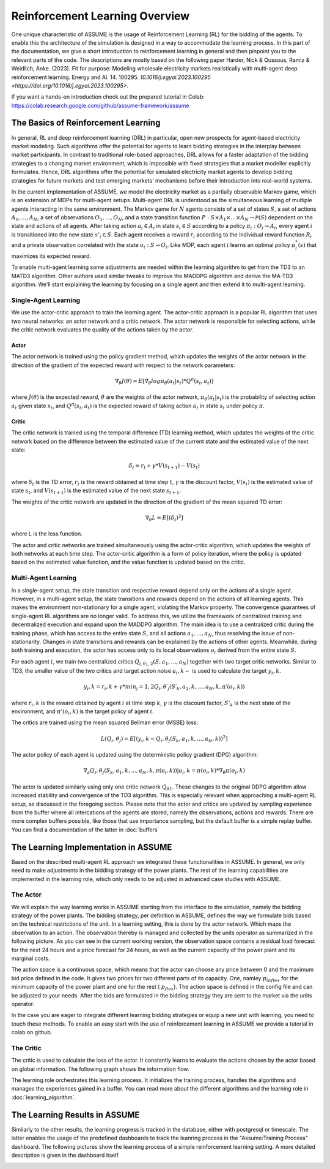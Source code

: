 .. SPDX-FileCopyrightText: ASSUME Developers
..
.. SPDX-License-Identifier: AGPL-3.0-or-later

###############################
Reinforcement Learning Overview
###############################

One unique characteristic of ASSUME is the usage of Reinforcement Learning (RL) for the bidding of the agents.
To enable this the architecture of the simulation is designed in a way to accommodate the learning process. In this part of
the documentation, we give a short introduction to reinforcement learning in general and then pinpoint you to the
relevant parts of the code. The descriptions are mostly based on the following paper
Harder, Nick & Qussous, Ramiz & Weidlich, Anke. (2023). Fit for purpose: Modeling wholesale electricity markets realistically with multi-agent deep reinforcement learning. Energy and AI. 14. 100295. `10.1016/j.egyai.2023.100295 <https://doi.org/10.1016/j.egyai.2023.100295>`.

If you want a hands-on introduction check out the prepared tutorial in Colab: https://colab.research.google.com/github/assume-framework/assume


The Basics of Reinforcement Learning
=====================================

In general, RL and deep reinforcement learning (DRL) in particular, open new prospects for agent-based electricity market modeling.
Such algorithms offer the potential for agents to learn bidding strategies in the interplay between market participants.
In contrast to traditional rule-based approaches, DRL allows for a faster adaptation of the bidding strategies to a changing market
environment, which is impossible with fixed strategies that a market modeller explicitly formulates. Hence, DRL algorithms offer the
potential for simulated electricity market agents to develop bidding strategies for future markets and test emerging markets' mechanisms
before their introduction into real-world systems.

In the current implementation of ASSUME, we model the electricity market as a partially observable Markov game,
which is an extension of MDPs for multi-agent setups. Multi-agent DRL is understood as the simultaneous learning of multiple agents
interacting in the same environment. The Markov game for :math:`N` agents consists of a set of states :math:`S`, a set of actions :math:`A_1, \ldots, A_N`,
a set of observations :math:`O_1, \ldots, O_N`, and a state transition function :math:`P: S \times A_1 \times \ldots \times A_N \rightarrow \mathcal{P}(S)` dependent on the state and actions of all agents.
After taking action :math:`a_i \in A_i` in state :math:`s_i \in S` according to a policy :math:`\pi_i: O_i \rightarrow A_i`, every agent :math:`i` is transitioned into the new state :math:`s'_i \in S`.
Each agent receives a reward :math:`r_i` according to the individual reward function :math:`R_i` and a private observation correlated with the state :math:`o_i: S \rightarrow O_i`.
Like MDP, each agent :math:`i` learns an optimal policy :math:`\pi_i^*(s)` that maximizes its expected reward.

To enable multi-agent learning some adjustments are needed within the learning algorithm to get from the TD3 to an MATD3 algorithm.
Other authors used similar tweaks to improve the MADDPG algorithm and derive the MA-TD3 algorithm.
We'll start explaining the learning by focusing on a single agent and then extend it to multi-agent learning.

Single-Agent Learning
----------------------

We use the actor-critic approach to train the learning agent. The actor-critic approach is a popular RL algorithm that uses two
neural networks: an actor network and a critic network. The actor network is responsible for selecting actions, while the critic network
evaluates the quality of the actions taken by the actor.

Actor
^^^^^

The actor network is trained using the policy gradient method, which updates the weights of the actor network in the direction of the
gradient of the expected reward with respect to the network parameters:

.. math::

    \nabla_{\theta} J(\theta) = E[\nabla_{\theta} log \pi_{\theta}(a_t|s_t) * Q^{\pi}(s_t, a_t)]


where :math:`J(\theta)` is the expected reward, :math:`\theta` are the weights of the actor network, :math:`\pi_{\theta}(a_t|s_t)` is the probability of
selecting action :math:`a_t` given state :math:`s_t`, and :math:`Q^{\pi}(s_t, a_t)` is the expected reward of taking action :math:`a_t` in state :math:`s_t` under policy :math:`\pi`.

Critic
^^^^^^

The critic network is trained using the temporal difference (TD) learning method, which updates the weights of the critic
network based on the difference between the estimated value of the current state and the estimated value of the next state:

.. math::

    \delta_t = r_t + \gamma * V(s_{t+1}) - V(s_t)

where :math:`\delta_t` is the TD error,
:math:`r_t` is the reward obtained at time step :math:`t`,
:math:`\gamma` is the discount factor,
:math:`V(s_t)` is the estimated value of state :math:`s_t`, and
:math:`V(s_{t+1})` is the estimated value of the next state :math:`s_{t+1}`.

The weights of the critic network are updated in the direction of the gradient of the mean squared TD error:

.. math::

    \nabla_{\theta} L = E[(\delta_t)^2]

where L is the loss function.

The actor and critic networks are trained simultaneously using the actor-critic algorithm, which updates the weights of
both networks at each time step. The actor-critic algorithm is a form of policy iteration, where the policy is updated based on the
estimated value function, and the value function is updated based on the critic.


Multi-Agent Learning
------------------------

In a single-agent setup, the state transition and respective reward depend only on the actions of a single agent. However, in a
multi-agent setup, the state transitions and rewards depend on the actions of all learning agents. This makes the environment
non-stationary for a single agent, violating the Markov property. The convergence guarantees of single-agent RL algorithms are no longer
valid. To address this, we utilize the framework of centralized training and decentralized execution and expand upon the MADDPG algorithm.
The main idea is to use a centralized critic during the training phase, which has access to the entire state :math:`S`, and all actions :math:`a_1, \ldots, a_N`, thus resolving the issue of non-stationarity.
Changes in state transitions and rewards can be explained by the actions of other agents.
Meanwhile, during both training and execution, the actor has access only to its local observations :math:`o_i` derived from the entire state :math:`S`.

For each agent :math:`i`, we train two centralized critics :math:`Q_{i,\theta_1,2}(S, a_1, \ldots, a_N)` together with two target critic networks.
Similar to TD3, the smaller value of the two critics and target action noise :math:`a_i,k \sim` is used to calculate the target :math:`y_i,k`.

.. math::

    y_i,k = r_i,k + γ * min_j=1,2 Q_i,θ′_j(S′_k, a_1,k, ..., a_N,k, π′(o_i,k))

where :math:`r_i,k` is the reward obtained by agent :math:`i` at time step :math:`k`, :math:`\gamma` is the discount factor, :math:`S'_k` is the next state of the
environment, and :math:`\pi'(o_i,k)` is the target policy of agent :math:`i`.

The critics are trained using the mean squared Bellman error (MSBE) loss:

.. math::

    L(Q_i,θ_j) = E[(y_i,k - Q_i,θ_j(S_k, a_1,k, ..., a_N,k))^2]

The actor policy of each agent is updated using the deterministic policy gradient (DPG) algorithm:

.. math::

    ∇_a Q_i,θ_j(S_k, a_1,k, ..., a_N,k, π(o_i,k))|a_i,k=π(o_i,k) * ∇_θ π(o_i,k)

The actor is updated similarly using only one critic network :math:`Q_{θ1}`. These changes to the original DDPG algorithm allow increased stability and convergence of the TD3 algorithm. This is especially relevant when approaching a multi-agent RL setup, as discussed in the foregoing section.
Please note that the actor and critics are updated by sampling experience from the buffer where all intercations of the agents are stored, namely the observations, actions and rewards. There are more complex buffers possible, like those that use importance sampling, but the default buffer is a simple replay buffer. You can find a documentation of the latter in :doc:`buffers`


The Learning Implementation in ASSUME
=====================================

Based on the described multi-agent RL approach we integrated these functionalities in ASSUME. In general, we only need to make adjustments in the bidding strategy of the power plants.
The rest of the learning capabilities are implemented in the learning role, which only needs to be adjusted in advanced case studies with ASSUME.

The Actor
---------

We will explain the way learning works in ASSUME starting from the interface to the simulation, namely the bidding strategy of the power plants.
The bidding strategy, per definition in ASSUME, defines the way we formulate bids based on the technical restrictions of the unit.
In a learning setting, this is done by the actor network. Which maps the observation to an action. The observation thereby is managed and collected by the units operator as
summarized in the following picture. As you can see in the current working version, the observation space contains a residual load forecast for the next 24 hours and a price 
forecast for 24 hours, as well as the current capacity of the power plant and its marginal costs.

.. image:: img/ActorTask.jpg
    :align: center
    :width: 500px

The action space is a continuous space, which means that the actor can choose any price between 0 and the maximum bid price defined in the code. It gives two prices for two different parts of its capacity.
One, namley :math:`p_{inflex}` for the minimum capacity of the power plant and one for the rest ( :math:`p_{flex}`). The action space is defined in the config file and can be adjusted to your needs.
After the bids are formulated in the bidding strategy they are sent to the market via the units operator.

.. image:: img/ActorOutput.jpg
    :align: center
    :width: 500px

In the case you are eager to integrate different learning bidding strategies or equip a new unit with learning,
you need to touch these methods. To enable an easy start with the use of reinforcement learning in ASSUME we provide a tutorial in colab on github.

The Critic
----------

The critic is used to calculate the loss of the actor. It constantly learns to evaluate the actions chosen by the actor
based on global information. The following graph shows the information flow.

.. image:: img/CriticTask.jpg
    :align: center
    :width: 500px


The learning role orchestrates this learning process. It initializes the training process, handles the algorithms and manages the experiences gained in a buffer.
You can read more about the different algorithms and the learning role in :doc:`learning_algorithm`.

The Learning Results in ASSUME
=====================================

Similarly to the other results, the learning progress is tracked in the database, either with postgresql or timescale. The latter enables the usage of the
predefined dashboards to track the leanring process in the "Assume:Training Process" dashboard. The following pictures show the learning process of a simple reinforcement learning setting.
A more detailed description is given in the dashboard itself.

.. image:: img/Grafana_Learning_1.jpeg
    :align: center
    :width: 500px

.. image:: img/Grafana_Learning_2.jpeg
    :align: center
    :width: 500px
